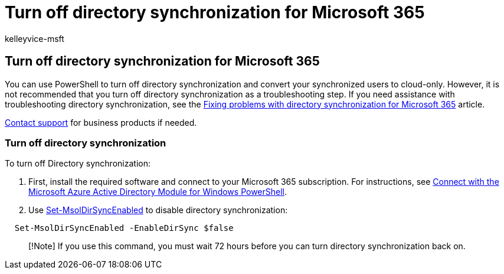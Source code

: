 = Turn off directory synchronization for Microsoft 365
:audience: Admin
:author: kelleyvice-msft
:description: In this article, find information about using PowerShell to turn off directory synchronization for Microsoft 365.
:f1.keywords: ["CSH"]
:manager: scotv
:ms.assetid: ee5f861e-bd48-4267-83d1-a4ead4b4a00d
:ms.author: kvice
:ms.collection: ["Ent_O365", "M365-identity-device-management"]
:ms.custom: ["Adm_O365", "seo-marvel-apr2020"]
:ms.localizationpriority: medium
:ms.service: microsoft-365-enterprise
:ms.topic: article
:search.appverid: ["MET150", "MOE150", "MED150"]

== Turn off directory synchronization for Microsoft 365

You can use PowerShell to turn off directory synchronization and convert your synchronized users to cloud-only.
However, it is not recommended that you turn off directory synchronization as a troubleshooting step.
If you need assistance with troubleshooting directory synchronization, see the xref:fix-problems-with-directory-synchronization.adoc[Fixing problems with directory synchronization for Microsoft 365] article.

https://support.office.com/article/32a17ca7-6fa0-4870-8a8d-e25ba4ccfd4b[Contact support] for business products if needed.

=== Turn off directory synchronization

To turn off Directory synchronization:

. First, install the required software and connect to your Microsoft 365 subscription.
For instructions, see link:connect-to-microsoft-365-powershell.md#connect-with-the-microsoft-azure-active-directory-module-for-windows-powershell[Connect with the Microsoft Azure Active Directory Module for Windows PowerShell].
. Use link:/previous-versions/azure/dn194097(v=azure.100)[Set-MsolDirSyncEnabled] to disable directory synchronization:

[,powershell]
----
  Set-MsolDirSyncEnabled -EnableDirSync $false
----

____
[!Note] If you use this command, you must wait 72 hours before you can turn directory synchronization back on.
____
